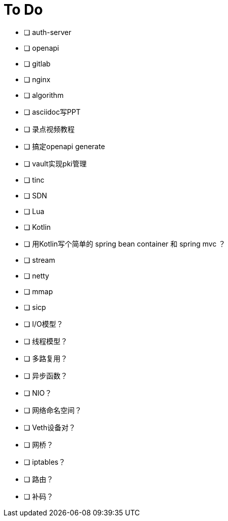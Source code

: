 = To Do

* [ ] auth-server
* [ ] openapi
* [ ] gitlab
* [ ] nginx
* [ ] algorithm
* [ ] asciidoc写PPT
* [ ] 录点视频教程
* [ ] 搞定openapi generate
* [ ] vault实现pki管理
* [ ] tinc
* [ ] SDN
* [ ] Lua
* [ ] Kotlin
* [ ] 用Kotlin写个简单的 spring bean container 和 spring mvc ？
* [ ] stream
* [ ] netty
* [ ] mmap
* [ ] sicp
* [ ] I/O模型？
* [ ] 线程模型？
* [ ] 多路复用？
* [ ] 异步函数？
* [ ] NIO？
* [ ] 网络命名空间？
* [ ] Veth设备对？
* [ ] 网桥？
* [ ] iptables？
* [ ] 路由？
* [ ] 补码？
